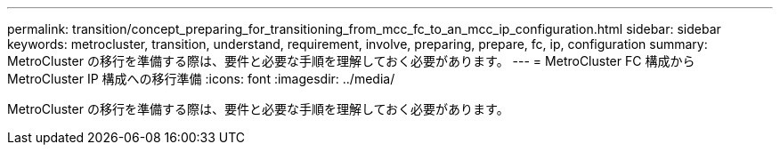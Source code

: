 ---
permalink: transition/concept_preparing_for_transitioning_from_mcc_fc_to_an_mcc_ip_configuration.html 
sidebar: sidebar 
keywords: metrocluster, transition, understand, requirement, involve, preparing, prepare, fc, ip, configuration 
summary: MetroCluster の移行を準備する際は、要件と必要な手順を理解しておく必要があります。 
---
= MetroCluster FC 構成から MetroCluster IP 構成への移行準備
:icons: font
:imagesdir: ../media/


[role="lead"]
MetroCluster の移行を準備する際は、要件と必要な手順を理解しておく必要があります。
